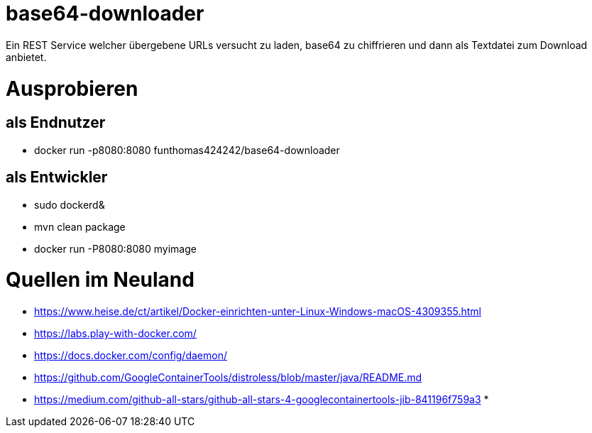 # base64-downloader
Ein REST Service welcher übergebene URLs versucht zu laden, base64 zu chiffrieren und dann als Textdatei zum Download anbietet. 



# Ausprobieren

## als Endnutzer

* docker run -p8080:8080 funthomas424242/base64-downloader

## als Entwickler

* sudo dockerd&
* mvn clean package
* docker run -P8080:8080 myimage


# Quellen im Neuland

* https://www.heise.de/ct/artikel/Docker-einrichten-unter-Linux-Windows-macOS-4309355.html
* https://labs.play-with-docker.com/
* https://docs.docker.com/config/daemon/
* https://github.com/GoogleContainerTools/distroless/blob/master/java/README.md
* https://medium.com/github-all-stars/github-all-stars-4-googlecontainertools-jib-841196f759a3
*

